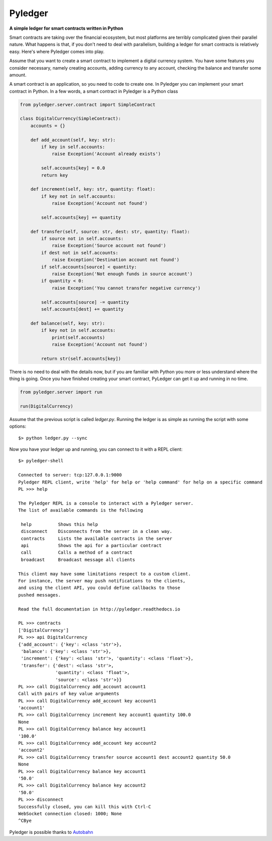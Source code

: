 Pyledger
========

**A simple ledger for smart contracts written in Python**

.. image:: https://badge.fury.io/py/pyledger.svg
    :target: https://badge.fury.io/py/pyledger

.. image:: https://img.shields.io/badge/docs-latest-brightgreen.svg?style=flat
    :target: https://pyledger.readthedocs.io/en/latest

.. image:: https://badge.fury.io/gh/guillemborrell%2Fpyledger.svg
    :target: https://badge.fury.io/gh/guillemborrell%2Fpyledger

Smart contracts are taking over the financial ecosystem, but most platforms
are terribly complicated given their parallel nature. What happens is that,
if you don't need to deal with parallelism, building a ledger for smart
contracts is relatively easy. Here's where Pyledger comes into play.

Assume that you want to create a smart contract to implement a digital
currency system. You have some features you consider necessary, namely
creating accounts, adding currency to any account, checking the balance and
transfer some amount.

A smart contract is an application, so you need to code to create one. In
Pyledger you can implement your smart contract in Python. In a few words, a
smart contract in Pyledger is a Python class

.. code-block:: python

    from pyledger.server.contract import SimpleContract

    class DigitalCurrency(SimpleContract):
        accounts = {}

        def add_account(self, key: str):
            if key in self.accounts:
                raise Exception('Account already exists')

            self.accounts[key] = 0.0
            return key

        def increment(self, key: str, quantity: float):
            if key not in self.accounts:
                raise Exception('Account not found')

            self.accounts[key] += quantity

        def transfer(self, source: str, dest: str, quantity: float):
            if source not in self.accounts:
                raise Exception('Source account not found')
            if dest not in self.accounts:
                raise Exception('Destination account not found')
            if self.accounts[source] < quantity:
                raise Exception('Not enough funds in source account')
            if quantity < 0:
                raise Exception('You cannot transfer negative currency')

            self.accounts[source] -= quantity
            self.accounts[dest] += quantity

        def balance(self, key: str):
            if key not in self.accounts:
                print(self.accounts)
                raise Exception('Account not found')

            return str(self.accounts[key])


There is no need to deal with the details now, but if you are familiar with
Python you more or less understand where the thing is going. Once you have
finished creating your smart contract, PyLedger can get it up and running in
no time.

.. code-block:: python

    from pyledger.server import run

    run(DigitalCurrency)

Assume that the previous script is called *ledger.py*. Running the ledger is
as simple as running the script with some options::

    $> python ledger.py --sync

Now you have your ledger up and running, you can connect to it with a REPL
client::

    $> pyledger-shell

    Connected to server: tcp:127.0.0.1:9000
    Pyledger REPL client, write 'help' for help or 'help command' for help on a specific command
    PL >>> help

    The Pyledger REPL is a console to interact with a Pyledger server.
    The list of available commands is the following

     help          Shows this help
     disconnect    Disconnects from the server in a clean way.
     contracts     Lists the available contracts in the server
     api           Shows the api for a particular contract
     call          Calls a method of a contract
     broadcast     Broadcast message all clients

    This client may have some limitations respect to a custom client.
    For instance, the server may push notifications to the clients,
    and using the client API, you could define callbacks to those
    pushed messages.

    Read the full documentation in http://pyledger.readthedocs.io

    PL >>> contracts
    ['DigitalCurrency']
    PL >>> api DigitalCurrency
    {'add_account': {'key': <class 'str'>},
     'balance': {'key': <class 'str'>},
     'increment': {'key': <class 'str'>, 'quantity': <class 'float'>},
     'transfer': {'dest': <class 'str'>,
                  'quantity': <class 'float'>,
                  'source': <class 'str'>}}
    PL >>> call DigitalCurrency add_account account1
    Call with pairs of key value arguments
    PL >>> call DigitalCurrency add_account key account1
    'account1'
    PL >>> call DigitalCurrency increment key account1 quantity 100.0
    None
    PL >>> call DigitalCurrency balance key account1
    '100.0'
    PL >>> call DigitalCurrency add_account key account2
    'account2'
    PL >>> call DigitalCurrency transfer source account1 dest account2 quantity 50.0
    None
    PL >>> call DigitalCurrency balance key account1
    '50.0'
    PL >>> call DigitalCurrency balance key account2
    '50.0'
    PL >>> disconnect
    Successfully closed, you can kill this with Ctrl-C
    WebSocket connection closed: 1000; None
    ^CBye


Pyledger is possible thanks to `Autobahn <http://crossbar.io/autobahn/>`_
